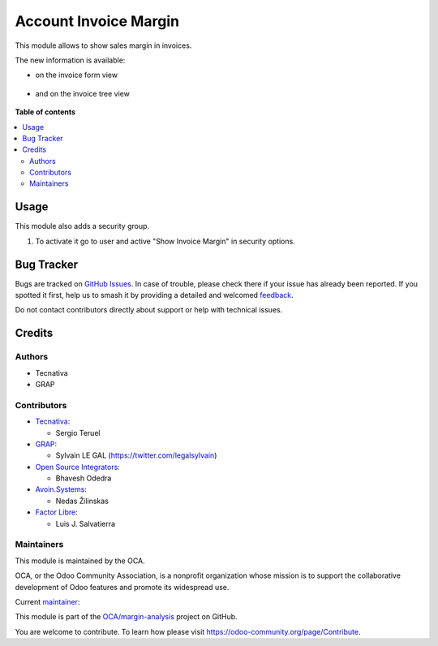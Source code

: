 ======================
Account Invoice Margin
======================

.. 
   !!!!!!!!!!!!!!!!!!!!!!!!!!!!!!!!!!!!!!!!!!!!!!!!!!!!
   !! This file is generated by oca-gen-addon-readme !!
   !! changes will be overwritten.                   !!
   !!!!!!!!!!!!!!!!!!!!!!!!!!!!!!!!!!!!!!!!!!!!!!!!!!!!
   !! source digest: sha256:63c59a6f13b1dfbd9554ce86e1fc68e4c2d638bcfaa2397408e584866a8933dc
   !!!!!!!!!!!!!!!!!!!!!!!!!!!!!!!!!!!!!!!!!!!!!!!!!!!!

.. |badge1| image:: https://img.shields.io/badge/maturity-Production%2FStable-green.png
    :target: https://odoo-community.org/page/development-status
    :alt: Production/Stable
.. |badge2| image:: https://img.shields.io/badge/licence-AGPL--3-blue.png
    :target: http://www.gnu.org/licenses/agpl-3.0-standalone.html
    :alt: License: AGPL-3
.. |badge3| image:: https://img.shields.io/badge/github-OCA%2Fmargin--analysis-lightgray.png?logo=github
    :target: https://github.com/OCA/margin-analysis/tree/16.0/account_invoice_margin
    :alt: OCA/margin-analysis
.. |badge4| image:: https://img.shields.io/badge/weblate-Translate%20me-F47D42.png
    :target: https://translation.odoo-community.org/projects/margin-analysis-16-0/margin-analysis-16-0-account_invoice_margin
    :alt: Translate me on Weblate
.. |badge5| image:: https://img.shields.io/badge/runboat-Try%20me-875A7B.png
    :target: https://runboat.odoo-community.org/builds?repo=OCA/margin-analysis&target_branch=16.0
    :alt: Try me on Runboat

|badge1| |badge2| |badge3| |badge4| |badge5|

This module allows to show sales margin in invoices.

The new information is available:

* on the invoice form view

.. figure:: https://raw.githubusercontent.com/OCA/margin-analysis/16.0/account_invoice_margin/static/description/account_invoice_form.png
   :scale: 80 %
   :alt: Invoice Tree View

* and on the invoice tree view

.. figure:: https://raw.githubusercontent.com/OCA/margin-analysis/16.0/account_invoice_margin/static/description/account_invoice_tree.png
   :scale: 80 %
   :alt: Invoice Tree View

**Table of contents**

.. contents::
   :local:

Usage
=====

This module also adds a security group.

#. To activate it go to user and active "Show Invoice Margin" in
   security options.

Bug Tracker
===========

Bugs are tracked on `GitHub Issues <https://github.com/OCA/margin-analysis/issues>`_.
In case of trouble, please check there if your issue has already been reported.
If you spotted it first, help us to smash it by providing a detailed and welcomed
`feedback <https://github.com/OCA/margin-analysis/issues/new?body=module:%20account_invoice_margin%0Aversion:%2016.0%0A%0A**Steps%20to%20reproduce**%0A-%20...%0A%0A**Current%20behavior**%0A%0A**Expected%20behavior**>`_.

Do not contact contributors directly about support or help with technical issues.

Credits
=======

Authors
~~~~~~~

* Tecnativa
* GRAP

Contributors
~~~~~~~~~~~~

* `Tecnativa <https://www.tecnativa.com>`__:

  * Sergio Teruel

* `GRAP <http://www.grap.coop>`__:

  * Sylvain LE GAL (https://twitter.com/legalsylvain)

* `Open Source Integrators <https://www.opensourceintegrators.com>`__:

  * Bhavesh Odedra

* `Avoin.Systems <https://www.avoin.systems>`__:

  * Nedas Žilinskas

* `Factor Libre <https://factorlibre.com>`__:

  * Luis J. Salvatierra

Maintainers
~~~~~~~~~~~

This module is maintained by the OCA.

.. image:: https://odoo-community.org/logo.png
   :alt: Odoo Community Association
   :target: https://odoo-community.org

OCA, or the Odoo Community Association, is a nonprofit organization whose
mission is to support the collaborative development of Odoo features and
promote its widespread use.

.. |maintainer-sergio-teruel| image:: https://github.com/sergio-teruel.png?size=40px
    :target: https://github.com/sergio-teruel
    :alt: sergio-teruel

Current `maintainer <https://odoo-community.org/page/maintainer-role>`__:

|maintainer-sergio-teruel| 

This module is part of the `OCA/margin-analysis <https://github.com/OCA/margin-analysis/tree/16.0/account_invoice_margin>`_ project on GitHub.

You are welcome to contribute. To learn how please visit https://odoo-community.org/page/Contribute.
